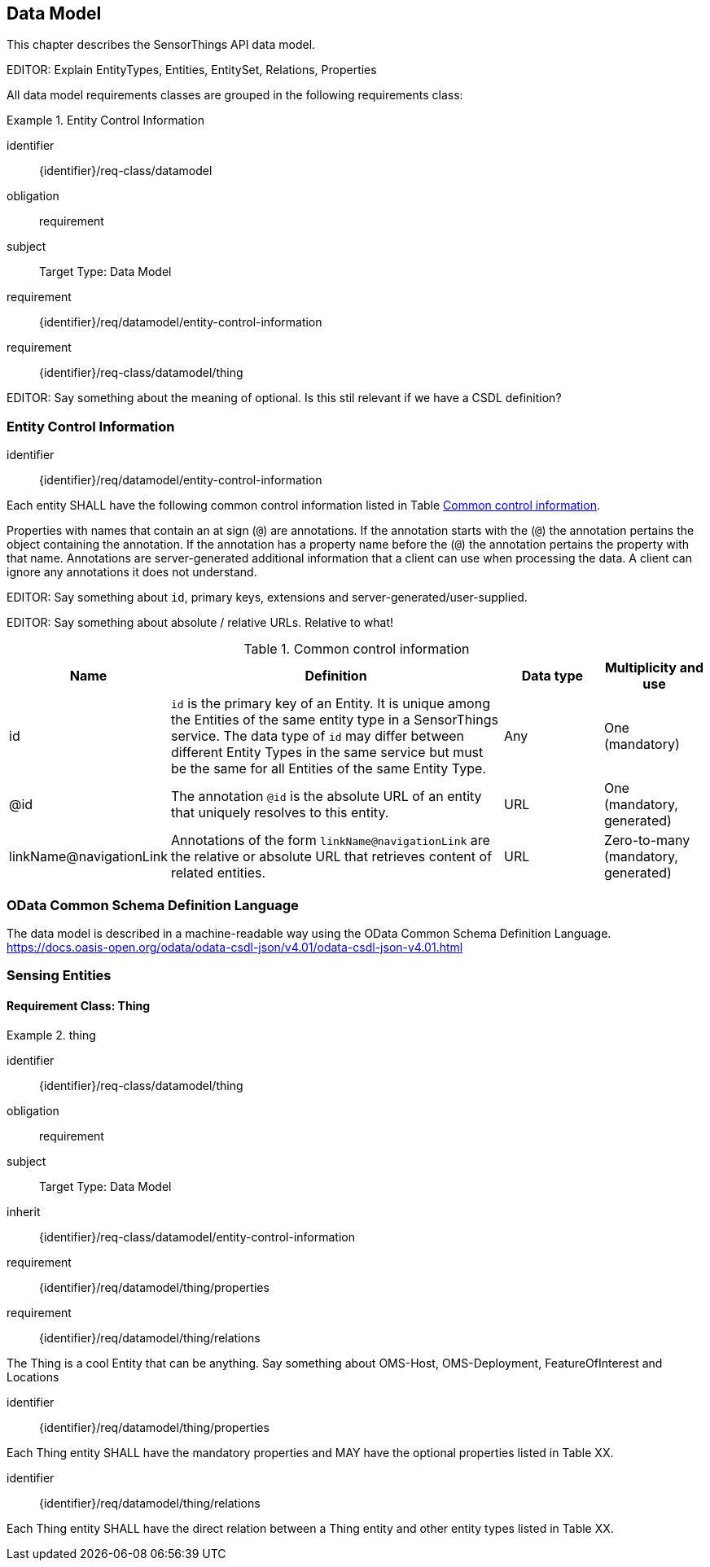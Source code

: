 [[data-model1]]
== Data Model

This chapter describes the SensorThings API data model.

EDITOR: Explain EntityTypes, Entities, EntitySet, Relations, Properties

All data model requirements classes are grouped in the following requirements class:


[requirements_class]
.Entity Control Information

====
[%metadata]
identifier:: {identifier}/req-class/datamodel
obligation:: requirement
subject:: Target Type: Data Model
requirement:: {identifier}/req/datamodel/entity-control-information
requirement:: {identifier}/req-class/datamodel/thing
====


EDITOR: Say something about the meaning of optional. Is this stil relevant if we have a CSDL definition?


[[entity-control-information]]
=== Entity Control Information

[requirement]
====
[%metadata]
identifier:: {identifier}/req/datamodel/entity-control-information

Each entity SHALL have the following common control information listed in Table <<tab-common-control-information>>.

====

Properties with names that contain an at sign (`@`) are annotations.
If the annotation starts with the (`@`) the annotation pertains the object containing the annotation.
If the annotation has a property name before the (`@`) the annotation pertains the property with that name.
Annotations are server-generated additional information that a client can use when processing the data.
A client can ignore any annotations it does not understand.

EDITOR: Say something about `id`, primary keys, extensions and server-generated/user-supplied.

EDITOR: Say something about absolute / relative URLs. Relative to what!

[[tab-common-control-information]]
.Common control information
[cols="20a,50a,15a,15a"]
|===
|Name |Definition |Data type |Multiplicity and use

|id
|`id` is the primary key of an Entity. It is unique among the Entities of the same entity type in a SensorThings service. The data type of `id` may differ between different Entity Types in the same service but must be the same for all Entities of the same Entity Type.
|Any
|One (mandatory)

|@id
|The annotation `@id` is the absolute URL of an entity that uniquely resolves to this entity.
|URL
|One (mandatory, generated)

|linkName@navigationLink
|Annotations of the form `linkName@navigationLink` are the relative or absolute URL that retrieves content of related entities.
|URL
|Zero-to-many +
(mandatory, generated)
|===


[[OData-CSDL]]
=== OData Common Schema Definition Language

The data model is described in a machine-readable way using the OData Common Schema Definition Language.
https://docs.oasis-open.org/odata/odata-csdl-json/v4.01/odata-csdl-json-v4.01.html

[[sensing-entities]]
=== Sensing Entities

==== Requirement Class: Thing

[requirements_class]
.thing

====
[%metadata]
identifier:: {identifier}/req-class/datamodel/thing
obligation:: requirement
subject:: Target Type: Data Model
inherit:: {identifier}/req-class/datamodel/entity-control-information
requirement:: {identifier}/req/datamodel/thing/properties
requirement:: {identifier}/req/datamodel/thing/relations
====

The Thing is a cool Entity that can be anything.
Say something about OMS-Host, OMS-Deployment, FeatureOfInterest and Locations

[requirement]
====
[%metadata]
identifier:: {identifier}/req/datamodel/thing/properties

Each Thing entity SHALL have the mandatory properties and MAY have the optional properties listed in Table XX.
====



[requirement]
====
[%metadata]
identifier:: {identifier}/req/datamodel/thing/relations

Each Thing entity SHALL have the direct relation between a Thing entity and other entity types listed in Table XX.
====



